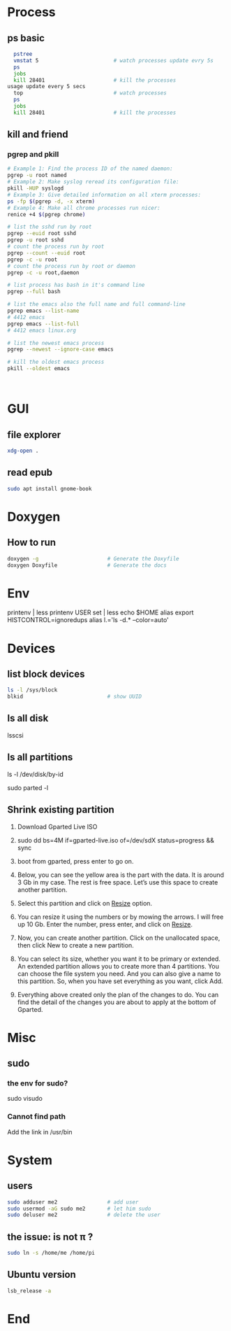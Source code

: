 * Process
** ps basic
#+BEGIN_SRC bash
  pstree
  vmstat 5                        # watch processes update evry 5s
  ps
  jobs
  kill 28401                      # kill the processes
usage update every 5 secs
  top                             # watch processes
  ps
  jobs
  kill 28401                      # kill the processes
#+END_SRC
** kill and friend
*** pgrep and pkill
#+begin_src bash
  # Example 1: Find the process ID of the named daemon:
  pgrep -u root named
  # Example 2: Make syslog reread its configuration file:
  pkill -HUP syslogd
  # Example 3: Give detailed information on all xterm processes:
  ps -fp $(pgrep -d, -x xterm)
  # Example 4: Make all chrome processes run nicer:
  renice +4 $(pgrep chrome)

  # list the sshd run by root
  pgrep --euid root sshd
  pgrep -u root sshd
  # count the process run by root
  pgrep --count --euid root
  pgrep -c -u root
  # count the process run by root or daemon
  pgrep -c -u root,daemon

  # list process has bash in it's command line
  pgrep --full bash

  # list the emacs also the full name and full command-line
  pgrep emacs --list-name
  # 4412 emacs
  pgrep emacs --list-full
  # 4412 emacs linux.org

  # list the newest emacs process
  pgrep --newest --ignore-case emacs

  # kill the oldest emacs process
  pkill --oldest emacs



              #+end_src
* GUI
** file explorer
#+BEGIN_SRC bash
xdg-open .
#+END_SRC
** read epub
#+begin_src bash
sudo apt install gnome-book
#+end_src
* Doxygen
** How to run
#+BEGIN_SRC bash
  doxygen -g                      # Generate the Doxyfile
  doxygen Doxyfile                # Generate the docs
#+END_SRC
* Env
printenv | less
printenv USER
set | less
echo $HOME
alias
export HISTCONTROL=ignoredups
alias  l.='ls -d.* --color=auto'
* Devices
** list block devices
   #+BEGIN_SRC bash  
     ls -l /sys/block
     blkid                           # show UUID
   #+END_SRC
** ls all disk
lsscsi
** ls all partitions
ls -l /dev/disk/by-id
# or
sudo parted -l
** Shrink existing partition
1. Download Gparted Live ISO
2. sudo dd bs=4M if=gparted-live.iso of=/dev/sdX status=progress && sync
   # Find out your sdX with fdisk -l
3. boot from gparted, press enter to go on.
4. Below, you can see the yellow area is the part with the data. It is around 3
   Gb in my case. The rest is free space. Let’s use this space to create another
   partition.
5. Select this partition and click on _Resize_ option.
6. You can resize it using the numbers or by mowing the arrows. I will free up
   10 Gb. Enter the number, press enter, and click on _Resize_.
7. Now, you can create another partition. Click on the unallocated space, then
   click New to create a new partition.
8. You can select its size, whether you want it to be primary or extended. An
   extended partition allows you to create more than 4 partitions. You can
   choose the file system you need. And you can also give a name to this
   partition. So, when you have set everything as you want, click Add.
9. Everything above created only the plan of the changes to do. You can find the
   detail of the changes you are about to apply at the bottom of Gparted.
* Misc
** sudo
*** the env for sudo?
sudo visudo
*** Cannot find path
Add the link in /usr/bin
* System
** users
#+begin_src bash
  sudo adduser me2                # add user
  sudo usermod -aG sudo me2       # let him sudo
  sudo deluser me2                # delete the user
#+end_src
** the issue: \home\me is not \home\pi ?
#+begin_src bash
  sudo ln -s /home/me /home/pi
#+end_src
** Ubuntu version
#+begin_src bash
lsb_release -a
#+end_src
* End

# Local Variables:
# org-what-lang-is-for: "bash"
# End:
